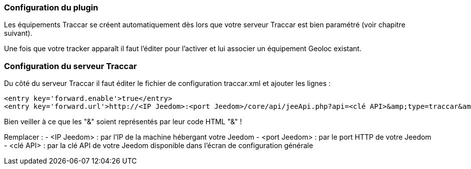 === Configuration du plugin

Les équipements Traccar se créent automatiquement dès lors que votre serveur Traccar est bien paramétré (voir chapitre suivant).

Une fois que votre tracker apparaît il faut l'éditer pour l'activer et lui associer un équipement Geoloc existant.

=== Configuration du serveur Traccar

Du côté du serveur Traccar il faut éditer le fichier de configuration traccar.xml et ajouter les lignes :

	<entry key='forward.enable'>true</entry>
	<entry key='forward.url'>http://<IP Jeedom>:<port Jeedom>/core/api/jeeApi.php?api=<clé API>&amp;type=traccar&amp;id={uniqueId}&amp;latitude={latitude}&amp;longitude={longitude}</entry>
	
Bien veiller à ce que les "&" soient représentés par leur code HTML "&amp;" !

Remplacer :
  - <IP Jeedom> : par l'IP de la machine hébergant votre Jeedom
  - <port Jeedom> : par le port HTTP de votre Jeedom
  - <clé API> : par la clé API de votre Jeedom disponible dans l'écran de configuration générale